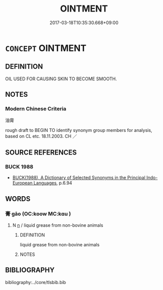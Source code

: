 # -*- mode: mandoku-tls-view -*-
#+TITLE: OINTMENT
#+DATE: 2017-03-18T10:35:30.668+09:00        
#+STARTUP: content
* =CONCEPT= OINTMENT
:PROPERTIES:
:CUSTOM_ID: uuid-3be4f944-2c41-4bf9-a6c8-f375772a4726
:SYNONYM+:  LOTION
:SYNONYM+:  CREAM
:SYNONYM+:  SALVE
:SYNONYM+:  LINIMENT
:SYNONYM+:  RUB
:SYNONYM+:  GEL
:SYNONYM+:  BALM
:SYNONYM+:  EMOLLIENT
:SYNONYM+:  UNGUENT
:SYNONYM+:  FORMAL EMBROCATION
:SYNONYM+:  TECHNICAL HUMECTANT
:SYNONYM+:  PROPRIETARY VASELINE
:TR_ZH: 油膏
:END:
** DEFINITION

OIL USED FOR CAUSING SKIN TO BECOME SMOOTH.

** NOTES

*** Modern Chinese Criteria
油膏

rough draft to BEGIN TO identify synonym group members for analysis, based on CL etc. 18.11.2003. CH ／

** SOURCE REFERENCES
*** BUCK 1988
 - [[cite:BUCK-1988][BUCK(1988), A Dictionary of Selected Synonyms in the Principal Indo-European Languages]], p.6.94

** WORDS
   :PROPERTIES:
   :VISIBILITY: children
   :END:
*** 膏 gāo (OC:koow MC:kɑu )
:PROPERTIES:
:CUSTOM_ID: uuid-c24be491-58fc-492e-a0fc-03b0a0d00ea5
:Char+: 膏(130,10/14) 
:GY_IDS+: uuid-db59da91-50d1-4111-b821-78045ca5c412
:PY+: gāo     
:OC+: koow     
:MC+: kɑu     
:END: 
**** N [[tls:syn-func::#uuid-8717712d-14a4-4ae2-be7a-6e18e61d929b][n]] / liquid grease from non-bovine animals
:PROPERTIES:
:CUSTOM_ID: uuid-2c412f6a-ecba-456e-9278-ad75e6ff20cb
:END:
****** DEFINITION

liquid grease from non-bovine animals

****** NOTES

** BIBLIOGRAPHY
bibliography:../core/tlsbib.bib
